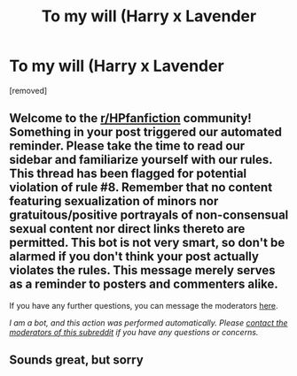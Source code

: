 #+TITLE: To my will (Harry x Lavender

* To my will (Harry x Lavender
:PROPERTIES:
:Author: to_be_continued_42
:Score: 0
:DateUnix: 1601851725.0
:DateShort: 2020-Oct-05
:FlairText: What's That Fic?
:END:
[removed]


** Welcome to the [[/r/HPfanfiction][r/HPfanfiction]] community! Something in your post triggered our automated reminder. Please take the time to read our sidebar and familiarize yourself with our rules. This thread has been flagged for potential violation of rule #8. Remember that no content featuring sexualization of minors nor gratuitous/positive portrayals of non-consensual sexual content nor direct links thereto are permitted. This bot is not very smart, so don't be alarmed if you don't think your post actually violates the rules. This message merely serves as a reminder to posters and commenters alike.

If you have any further questions, you can message the moderators [[https://www.reddit.com/message/compose?to=%2Fr%2FHPfanfiction][here]].

/I am a bot, and this action was performed automatically. Please [[/message/compose/?to=/r/HPfanfiction][contact the moderators of this subreddit]] if you have any questions or concerns./
:PROPERTIES:
:Author: AutoModerator
:Score: 1
:DateUnix: 1601851725.0
:DateShort: 2020-Oct-05
:END:


** Sounds great, but sorry
:PROPERTIES:
:Author: CZ0N3
:Score: 1
:DateUnix: 1601858871.0
:DateShort: 2020-Oct-05
:END:
